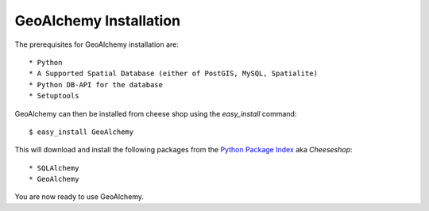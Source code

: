 GeoAlchemy Installation
=======================

The prerequisites for GeoAlchemy installation are::

    * Python
    * A Supported Spatial Database (either of PostGIS, MySQL, Spatialite)
    * Python DB-API for the database
    * Setuptools

GeoAlchemy can then be installed from cheese shop using the `easy_install` command::

    $ easy_install GeoAlchemy

This will download and install the following packages from the `Python Package Index <http://pypi.python.org/pypi>`_ aka `Cheeseshop`::

    * SQLAlchemy
    * GeoAlchemy

You are now ready to use GeoAlchemy.

